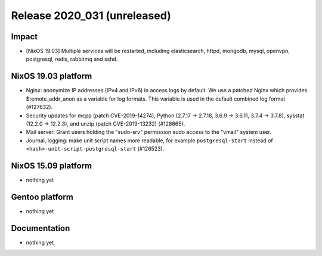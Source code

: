 .. XXX update on release :Publish Date: YYYY-MM-DD

Release 2020_031 (unreleased)
-----------------------------

Impact
^^^^^^

* [NixOS 19.03] Multiple services will be restarted, including elasticsearch,
  httpd, mongodb, mysql, openvpn, postgresql, redis, rabbitmq and sshd.


NixOS 19.03 platform
^^^^^^^^^^^^^^^^^^^^

* Nginx: anonymize IP addresses (IPv4 and IPv6) in access logs by default.
  We use a patched Nginx which provides $remote_addr_anon as a variable for log formats.
  This variable is used in the default combined log format (#127632).
* Security updates for mcpp (patch CVE-2019-14274),
  Python (2.7.17 -> 2.7.18, 3.6.9 -> 3.6.11, 3.7.4 -> 3.7.8),
  sysstat (12.2.0 -> 12.2.3), and unzip (patch CVE-2019-13232)
  (#128665).
* Mail server: Grant users holding the "sudo-srv" permission sudo access to the "vmail" system user.
* Journal, logging: make unit script names more readable, for example
  ``postgresql-start`` instead of ``<hash>-unit-script-postgresql-start`` (#126523).



NixOS 15.09 platform
^^^^^^^^^^^^^^^^^^^^

* nothing yet


Gentoo platform
^^^^^^^^^^^^^^^

* nothing yet


Documentation
^^^^^^^^^^^^^

* nothing yet


.. vim: set spell spelllang=en:
